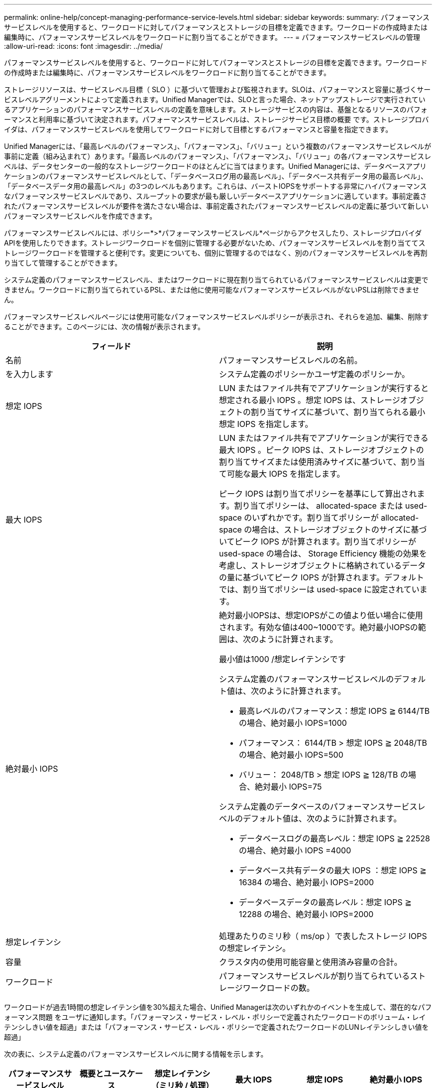 ---
permalink: online-help/concept-managing-performance-service-levels.html 
sidebar: sidebar 
keywords:  
summary: パフォーマンスサービスレベルを使用すると、ワークロードに対してパフォーマンスとストレージの目標を定義できます。ワークロードの作成時または編集時に、パフォーマンスサービスレベルをワークロードに割り当てることができます。 
---
= パフォーマンスサービスレベルの管理
:allow-uri-read: 
:icons: font
:imagesdir: ../media/


[role="lead"]
パフォーマンスサービスレベルを使用すると、ワークロードに対してパフォーマンスとストレージの目標を定義できます。ワークロードの作成時または編集時に、パフォーマンスサービスレベルをワークロードに割り当てることができます。

ストレージリソースは、サービスレベル目標（ SLO ）に基づいて管理および監視されます。SLOは、パフォーマンスと容量に基づくサービスレベルアグリーメントによって定義されます。Unified Managerでは、SLOと言った場合、ネットアップストレージで実行されているアプリケーションのパフォーマンスサービスレベルの定義を意味します。ストレージサービスの内容は、基盤となるリソースのパフォーマンスと利用率に基づいて決定されます。パフォーマンスサービスレベルは、ストレージサービス目標の概要 です。ストレージプロバイダは、パフォーマンスサービスレベルを使用してワークロードに対して目標とするパフォーマンスと容量を指定できます。

Unified Managerには、「最高レベルのパフォーマンス」、「パフォーマンス」、「バリュー」という複数のパフォーマンスサービスレベルが事前に定義（組み込まれて）あります。「最高レベルのパフォーマンス」、「パフォーマンス」、「バリュー」の各パフォーマンスサービスレベルは、データセンターの一般的なストレージワークロードのほとんどに当てはまります。Unified Managerには、データベースアプリケーションのパフォーマンスサービスレベルとして、「データベースログ用の最高レベル」、「データベース共有データ用の最高レベル」、「データベースデータ用の最高レベル」の3つのレベルもあります。これらは、バーストIOPSをサポートする非常にハイパフォーマンスなパフォーマンスサービスレベルであり、スループットの要求が最も厳しいデータベースアプリケーションに適しています。事前定義されたパフォーマンスサービスレベルが要件を満たさない場合は、事前定義されたパフォーマンスサービスレベルの定義に基づいて新しいパフォーマンスサービスレベルを作成できます。

パフォーマンスサービスレベルには、ポリシー*>*パフォーマンスサービスレベル*ページからアクセスしたり、ストレージプロバイダAPIを使用したりできます。ストレージワークロードを個別に管理する必要がないため、パフォーマンスサービスレベルを割り当ててストレージワークロードを管理すると便利です。変更についても、個別に管理するのではなく、別のパフォーマンスサービスレベルを再割り当てして管理することができます。

システム定義のパフォーマンスサービスレベル、またはワークロードに現在割り当てられているパフォーマンスサービスレベルは変更できません。ワークロードに割り当てられているPSL、または他に使用可能なパフォーマンスサービスレベルがないPSLは削除できません。

パフォーマンスサービスレベルページには使用可能なパフォーマンスサービスレベルポリシーが表示され、それらを追加、編集、削除することができます。このページには、次の情報が表示されます。

[cols="1a,1a"]
|===
| フィールド | 説明 


 a| 
名前
 a| 
パフォーマンスサービスレベルの名前。



 a| 
を入力します
 a| 
システム定義のポリシーかユーザ定義のポリシーか。



 a| 
想定 IOPS
 a| 
LUN またはファイル共有でアプリケーションが実行すると想定される最小 IOPS 。想定 IOPS は、ストレージオブジェクトの割り当てサイズに基づいて、割り当てられる最小想定 IOPS を指定します。



 a| 
最大 IOPS
 a| 
LUN またはファイル共有でアプリケーションが実行できる最大 IOPS 。ピーク IOPS は、ストレージオブジェクトの割り当てサイズまたは使用済みサイズに基づいて、割り当て可能な最大 IOPS を指定します。

ピーク IOPS は割り当てポリシーを基準にして算出されます。割り当てポリシーは、 allocated-space または used-space のいずれかです。割り当てポリシーが allocated-space の場合は、ストレージオブジェクトのサイズに基づいてピーク IOPS が計算されます。割り当てポリシーが used-space の場合は、 Storage Efficiency 機能の効果を考慮し、ストレージオブジェクトに格納されているデータの量に基づいてピーク IOPS が計算されます。デフォルトでは、割り当てポリシーは used-space に設定されています。



 a| 
絶対最小 IOPS
 a| 
絶対最小IOPSは、想定IOPSがこの値より低い場合に使用されます。有効な値は400~1000です。絶対最小IOPSの範囲は、次のように計算されます。

最小値は1000 /想定レイテンシです

システム定義のパフォーマンスサービスレベルのデフォルト値は、次のように計算されます。

* 最高レベルのパフォーマンス：想定 IOPS ≧ 6144/TB の場合、絶対最小 IOPS=1000
* パフォーマンス： 6144/TB > 想定 IOPS ≧ 2048/TB の場合、絶対最小 IOPS=500
* バリュー： 2048/TB > 想定 IOPS ≧ 128/TB の場合、絶対最小 IOPS=75


システム定義のデータベースのパフォーマンスサービスレベルのデフォルト値は、次のように計算されます。

* データベースログの最高レベル：想定 IOPS ≧ 22528 の場合、絶対最小 IOPS =4000
* データベース共有データの最大 IOPS ：想定 IOPS ≧ 16384 の場合、絶対最小 IOPS=2000
* データベースデータの最高レベル：想定 IOPS ≧ 12288 の場合、絶対最小 IOPS=2000




 a| 
想定レイテンシ
 a| 
処理あたりのミリ秒（ ms/op ）で表したストレージ IOPS の想定レイテンシ。



 a| 
容量
 a| 
クラスタ内の使用可能容量と使用済み容量の合計。



 a| 
ワークロード
 a| 
パフォーマンスサービスレベルが割り当てられているストレージワークロードの数。

|===
ワークロードが過去1時間の想定レイテンシ値を30%超えた場合、Unified Managerは次のいずれかのイベントを生成して、潜在的なパフォーマンス問題 をユーザに通知します。「パフォーマンス・サービス・レベル・ポリシーで定義されたワークロードのボリューム・レイテンシしきい値を超過」または「パフォーマンス・サービス・レベル・ポリシーで定義されたワークロードのLUNレイテンシしきい値を超過」

次の表に、システム定義のパフォーマンスサービスレベルに関する情報を示します。

[cols="1a,1a,1a,1a,1a,1a"]
|===
| パフォーマンスサービスレベル | 概要とユースケース | 想定レイテンシ（ミリ秒 / 処理） | 最大 IOPS | 想定 IOPS | 絶対最小 IOPS 


 a| 
卓越したパフォーマンス
 a| 
非常に高いスループットを非常に低いレイテンシで実現します

レイテンシの影響を受けやすいアプリケーションに最適です
 a| 
1.
 a| 
12288
 a| 
6144
 a| 
1000



 a| 
パフォーマンス
 a| 
高いスループットを低いレイテンシで実現

データベースや仮想アプリケーションに最適です
 a| 
2.
 a| 
4096
 a| 
2048
 a| 
500ドル



 a| 
価値
 a| 
高いストレージ容量を適度なレイテンシで実現します

E メール、 Web コンテンツ、ファイル共有、バックアップターゲットなどの大容量アプリケーションに最適です
 a| 
17
 a| 
512
 a| 
128
 a| 
七五



 a| 
データベースログの「最高レベル」
 a| 
最小のレイテンシで最大スループットを実現

データベースログをサポートするデータベースアプリケーションに最適です。データベースログは非常にバースト性が高く、常にロギングが必要であるため、この PSL は最高のスループットを提供します。
 a| 
1.
 a| 
45056
 a| 
22528
 a| 
4 、 000



 a| 
データベース共有データ用の Extreme
 a| 
非常に高いスループットを最小のレイテンシで実現

共通のデータストアに格納されていて、データベース間で共有されているデータベースアプリケーションデータに最適です。
 a| 
1.
 a| 
32768
 a| 
16384
 a| 
2000年



 a| 
データベースデータ用の Extreme
 a| 
高いスループットを最小のレイテンシで実現

データベーステーブル情報やメタデータなどのデータベースアプリケーションデータに最適です。
 a| 
1.
 a| 
24576
 a| 
12288
 a| 
2000年

|===


== カスタムのパフォーマンスサービスレベルを作成する際のガイドライン

既存のパフォーマンスサービスレベルがストレージワークロードのサービスレベル目標（SLO）の要件を満たしていない場合は、カスタムのパフォーマンスサービスレベルを作成できます。ただし、システム定義のパフォーマンスサービスレベルをストレージワークロードに使用し、必要な場合にのみカスタムのパフォーマンスサービスレベルを作成することを推奨します。
